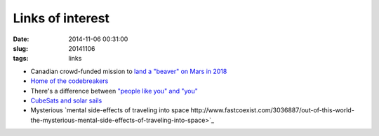 =================
Links of interest
=================

:date: 2014-11-06 00:31:00
:slug: 20141106
:tags: links

* Canadian crowd-funded mission to `land a "beaver" on Mars in 2018 <https://www.indiegogo.com/projects/northern-light-mission-to-mars#home>`_
* `Home of the codebreakers <https://www.google.com/culturalinstitute/exhibit/bletchley-park-home-of-the-codebreakers/wRANFg9s?projectId=historic-moments>`_
* There's a difference between `"people like you" and "you" <http://sethgodin.typepad.com/seths_blog/2014/11/but-not-people-like-you.html>`_
* `CubeSats and solar sails <http://www.centauri-dreams.org/?p=31887>`_
* Mysterious `mental side-effects of traveling into space http://www.fastcoexist.com/3036887/out-of-this-world-the-mysterious-mental-side-effects-of-traveling-into-space>`_
